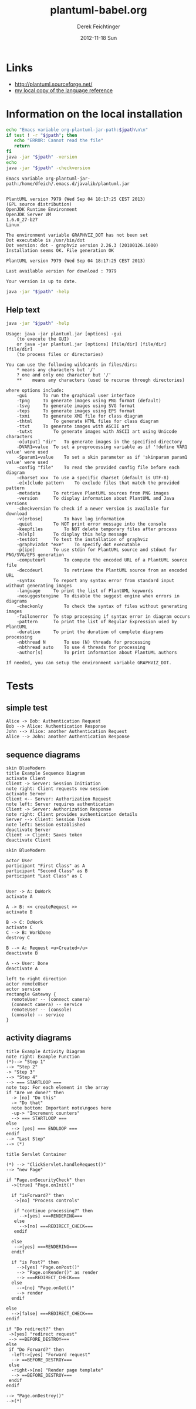 #+TITLE:     plantuml-babel.org
#+AUTHOR:    Derek Feichtinger
#+EMAIL:     dfeich@dflt1w
#+DATE:      2012-11-18 Sun
#+DESCRIPTION:
#+KEYWORDS:
#+LANGUAGE:  en
#+OPTIONS:   H:3 num:t toc:t \n:nil @:t ::t |:t ^:t -:t f:t *:t <:t
#+OPTIONS:   TeX:t LaTeX:t skip:nil d:nil todo:t pri:nil tags:not-in-toc
#+INFOJS_OPT: view:nil toc:nil ltoc:t mouse:underline buttons:0 path:http://orgmode.org/org-info.js
#+EXPORT_SELECT_TAGS: export
#+EXPORT_EXCLUDE_TAGS: noexport
#+LINK_UP:   
#+LINK_HOME: 
#+XSLT:

* Links
  - http://plantuml.sourceforge.net/
  - [[file:~/Documents/external_documentation/PlantUML_Language_Reference_Guide.pdf][my local copy of the language reference]]

*  Information on the local installation  

  #+BEGIN_SRC sh :results output :var jpath=(expand-file-name org-plantuml-jar-path)
  echo "Emacs variable org-plantuml-jar-path:$jpath\n\n"
  if test ! -r "$jpath"; then
     echo "ERROR: Cannot read the file"
     return
  fi
  java -jar "$jpath" -version
  echo 
  java -jar "$jpath" -checkversion
  #+END_SRC

  #+RESULTS:
  #+begin_example
  Emacs variable org-plantuml-jar-path:/home/dfeich/.emacs.d/javalib/plantuml.jar


  PlantUML version 7979 (Wed Sep 04 18:17:25 CEST 2013)
  (GPL source distribution)
  OpenJDK Runtime Environment
  OpenJDK Server VM
  1.6.0_27-b27
  Linux

  The environment variable GRAPHVIZ_DOT has not been set
  Dot executable is /usr/bin/dot
  Dot version: dot - graphviz version 2.26.3 (20100126.1600)
  Installation seems OK. File generation OK

  PlantUML version 7979 (Wed Sep 04 18:17:25 CEST 2013)

  Last available version for download : 7979

  Your version is up to date.
#+end_example

  #+BEGIN_SRC sh :results output :var jpath=(expand-file-name org-plantuml-jar-path)
  java -jar "$jpath" -help
  #+END_SRC


**  Help text

  #+BEGIN_SRC sh :results output :var jpath=(expand-file-name org-plantuml-jar-path)
  java -jar "$jpath" -help
  #+END_SRC

  #+RESULTS:
  #+begin_example
  Usage: java -jar plantuml.jar [options] -gui
	  (to execute the GUI)
      or java -jar plantuml.jar [options] [file/dir] [file/dir] [file/dir]
	  (to process files or directories)

  You can use the following wildcards in files/dirs:
	  *	means any characters but '/'
	  ?	one and only one character but '/'
	  **	means any characters (used to recurse through directories)

  where options include:
      -gui		To run the graphical user interface
      -tpng		To generate images using PNG format (default)
      -tsvg		To generate images using SVG format
      -teps		To generate images using EPS format
      -txmi		To generate XMI file for class diagram
      -thtml		To generate HTML files for class diagram
      -ttxt		To generate images with ASCII art
      -tutxt		To generate images with ASCII art using Unicode characters
      -o[utput] "dir"	To generate images in the specified directory
      -DVAR1=value	To set a preprocessing variable as if '!define VAR1 value' were used
      -Sparam1=value	To set a skin parameter as if 'skinparam param1 value' were used
      -config "file"	To read the provided config file before each diagram
      -charset xxx	To use a specific charset (default is UTF-8)
      -e[x]clude pattern	To exclude files that match the provided pattern
      -metadata		To retrieve PlantUML sources from PNG images
      -version		To display information about PlantUML and Java versions
      -checkversion	To check if a newer version is available for download
      -v[erbose]		To have log information
      -quiet		To NOT print error message into the console
      -keepfiles		To NOT delete temporary files after process
      -h[elp]		To display this help message
      -testdot		To test the installation of graphviz
      -graphvizdot "exe"	To specify dot executable
      -p[ipe]		To use stdin for PlantUML source and stdout for PNG/SVG/EPS generation
      -computeurl		To compute the encoded URL of a PlantUML source file
      -decodeurl		To retrieve the PlantUML source from an encoded URL
      -syntax		To report any syntax error from standard input without generating images
      -language		To print the list of PlantUML keywords
      -nosuggestengine	To disable the suggest engine when errors in diagrams
      -checkonly		To check the syntax of files without generating images
      -failonerror	To stop processing if syntax error in diagram occurs
      -pattern		To print the list of Regular Expression used by PlantUML
      -duration		To print the duration of complete diagrams processing
      -nbthread N		To use (N) threads for processing
      -nbthread auto	To use 4 threads for processing
      -author[s]		To print information about PlantUML authors

  If needed, you can setup the environment variable GRAPHVIZ_DOT.
#+end_example


* Tests

** simple test
#+BEGIN_SRC plantuml :file fig/sequence1.png :exports both
  Alice -> Bob: Authentication Request
  Bob --> Alice: Authentication Response
  John --> Alice: another Authentication Request
  Alice --> John: another Authentication Response
#+END_SRC

#+RESULTS:
[[file:fig/sequence1.png]]


** sequence diagrams
#+BEGIN_SRC plantuml :file fig/sequence2.png
skin BlueModern
title Example Sequence Diagram
activate Client
Client -> Server: Session Initiation
note right: Client requests new session
activate Server
Client <-- Server: Authorization Request
note left: Server requires authentication
Client -> Server: Authorization Response
note right: Client provides authentication details
Server --> Client: Session Token
note left: Session established
deactivate Server
Client -> Client: Saves token
deactivate Client
#+END_SRC

#+RESULTS:
[[file:fig/sequence2.png]]



#+BEGIN_SRC plantuml :file fig/sequence3.png
skin BlueModern

actor User
participant "First Class" as A
participant "Second Class" as B
participant "Last Class" as C


User -> A: DoWork
activate A

A -> B: << createRequest >>
activate B

B -> C: DoWork
activate C
C --> B: WorkDone
destroy C

B --> A: Request <u>Created</u>
deactivate B

A --> User: Done
deactivate A
#+END_SRC

#+RESULTS:
[[file:fig/sequence3.png]]




#+BEGIN_SRC plantuml :file fig/sequence4.png
left to right direction
actor remoteUser
actor service
rectangle Gateway {
  remoteUser -- (connect camera)
  (connect camera) -- service
  remoteUser -- (console)
  (console) -- service
}
#+END_SRC

#+RESULTS:
[[file:fig/sequence4.png]]


** activity diagrams
#+BEGIN_SRC plantuml :file fig/activity1.png
title Example Activity Diagram
note right: Example Function
(*)--> "Step 1"
--> "Step 2"
-> "Step 3"
--> "Step 4"
--> === STARTLOOP ===
note top: For each element in the array
if "Are we done?" then
  -> [no] "Do this"
  -> "Do that"
  note bottom: Important note\ngoes here
  -up-> "Increment counters"
  --> === STARTLOOP ===
else
  --> [yes] === ENDLOOP ===
endif
--> "Last Step"
--> (*)
#+END_SRC

#+RESULTS:
[[file:fig/activity1.png]]


#+BEGIN_SRC plantuml :file fig/activity2.png
title Servlet Container

(*) --> "ClickServlet.handleRequest()"
--> "new Page"

if "Page.onSecurityCheck" then
  ->[true] "Page.onInit()"
  
  if "isForward?" then
   ->[no] "Process controls"
   
   if "continue processing?" then
     -->[yes] ===RENDERING===
   else
     -->[no] ===REDIRECT_CHECK===
   endif
   
  else
   -->[yes] ===RENDERING===
  endif
  
  if "is Post?" then
    -->[yes] "Page.onPost()"
    --> "Page.onRender()" as render
    --> ===REDIRECT_CHECK===
  else
    -->[no] "Page.onGet()"
    --> render
  endif
  
else
  -->[false] ===REDIRECT_CHECK===
endif

if "Do redirect?" then
 ->[yes] "redirect request"
 --> ==BEFORE_DESTROY===
else
 if "Do Forward?" then
  -left->[yes] "Forward request"
  --> ==BEFORE_DESTROY===
 else
  -right->[no] "Render page template"
  --> ==BEFORE_DESTROY===
 endif
endif

--> "Page.onDestroy()"
-->(*)
#+END_SRC

#+RESULTS:
[[file:fig/activity2.png]]



* COMMENT babel settings

Local Variables:
org-babel-after-execute-hook: (lambda () (org-display-inline-images nil t) (org-redisplay-inline-images))
org-confirm-babel-evaluate: nil
org-export-babel-evaluate: nil
End:

